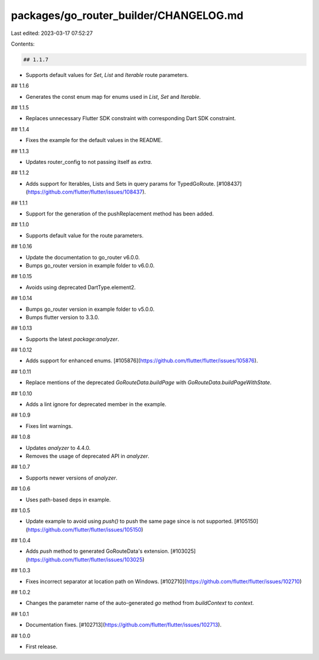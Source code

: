 packages/go_router_builder/CHANGELOG.md
=======================================

Last edited: 2023-03-17 07:52:27

Contents:

.. code-block:: md

    ## 1.1.7

* Supports default values for `Set`, `List` and `Iterable` route parameters.

## 1.1.6

* Generates the const enum map for enums used in `List`, `Set` and `Iterable`.

## 1.1.5

* Replaces unnecessary Flutter SDK constraint with corresponding Dart
  SDK constraint.

## 1.1.4

* Fixes the example for the default values in the README.

## 1.1.3

* Updates router_config to not passing itself as `extra`.

## 1.1.2

* Adds support for Iterables, Lists and Sets in query params for TypedGoRoute. [#108437](https://github.com/flutter/flutter/issues/108437).

## 1.1.1

* Support for the generation of the pushReplacement method has been added.

## 1.1.0

* Supports default value for the route parameters.

## 1.0.16

* Update the documentation to go_router v6.0.0.
* Bumps go_router version in example folder to v6.0.0.

## 1.0.15

* Avoids using deprecated DartType.element2.

## 1.0.14

* Bumps go_router version in example folder to v5.0.0.
* Bumps flutter version to 3.3.0.

## 1.0.13

* Supports the latest `package:analyzer`.

## 1.0.12

* Adds support for enhanced enums. [#105876](https://github.com/flutter/flutter/issues/105876).

## 1.0.11

* Replace mentions of the deprecated `GoRouteData.buildPage` with `GoRouteData.buildPageWithState`.

## 1.0.10

* Adds a lint ignore for deprecated member in the example.

## 1.0.9

* Fixes lint warnings.

## 1.0.8

* Updates `analyzer` to 4.4.0.
* Removes the usage of deprecated API in `analyzer`.

## 1.0.7

* Supports newer versions of `analyzer`.

## 1.0.6

* Uses path-based deps in example.

## 1.0.5

* Update example to avoid using `push()` to push the same page since is not supported. [#105150](https://github.com/flutter/flutter/issues/105150)

## 1.0.4

* Adds `push` method to generated GoRouteData's extension. [#103025](https://github.com/flutter/flutter/issues/103025)

## 1.0.3

* Fixes incorrect separator at location path on Windows. [#102710](https://github.com/flutter/flutter/issues/102710)

## 1.0.2

* Changes the parameter name of the auto-generated `go` method from `buildContext` to `context`.

## 1.0.1

* Documentation fixes. [#102713](https://github.com/flutter/flutter/issues/102713).

## 1.0.0

* First release.


